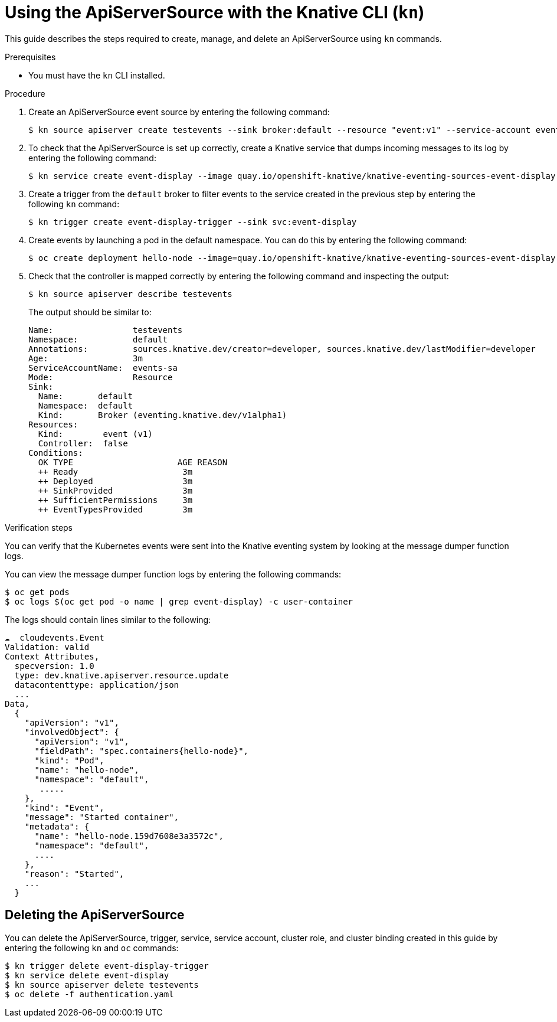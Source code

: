 // Module included in the following assemblies:
//
// serverless/knative_eventing/serverless-kn-source.adoc

[id="apiserversource-kn_context"]
= Using the ApiServerSource with the Knative CLI (`kn`)

This guide describes the steps required to create, manage, and delete an ApiServerSource using `kn` commands.

.Prerequisites

* You must have the `kn` CLI installed.

.Procedure

. Create an ApiServerSource event source by entering the following command:
+
----
$ kn source apiserver create testevents --sink broker:default --resource "event:v1" --service-account events-sa --mode Resource
----

. To check that the ApiServerSource is set up correctly, create a Knative service that dumps incoming messages to its log by entering the following command:
+
----
$ kn service create event-display --image quay.io/openshift-knative/knative-eventing-sources-event-display:v0.13.2
----

. Create a trigger from the `default` broker to filter events to the service created in the previous step by entering the following `kn` command:
+
----
$ kn trigger create event-display-trigger --sink svc:event-display
----

. Create events by launching a pod in the default namespace. You can do this by entering the following command:
+
----
$ oc create deployment hello-node --image=quay.io/openshift-knative/knative-eventing-sources-event-display
----

. Check that the controller is mapped correctly by entering the following command and inspecting the output:
+
----
$ kn source apiserver describe testevents
----
+
The output should be similar to:
+
----
Name:                testevents
Namespace:           default
Annotations:         sources.knative.dev/creator=developer, sources.knative.dev/lastModifier=developer
Age:                 3m
ServiceAccountName:  events-sa
Mode:                Resource
Sink:
  Name:       default
  Namespace:  default
  Kind:       Broker (eventing.knative.dev/v1alpha1)
Resources:
  Kind:        event (v1)
  Controller:  false
Conditions:
  OK TYPE                     AGE REASON
  ++ Ready                     3m
  ++ Deployed                  3m
  ++ SinkProvided              3m
  ++ SufficientPermissions     3m
  ++ EventTypesProvided        3m
----

.Verification steps

You can verify that the Kubernetes events were sent into the Knative eventing system by looking at the message dumper function logs.

You can view the message dumper function logs by entering the following commands:
----
$ oc get pods
$ oc logs $(oc get pod -o name | grep event-display) -c user-container
----

The logs should contain lines similar to the following:
----
☁️  cloudevents.Event
Validation: valid
Context Attributes,
  specversion: 1.0
  type: dev.knative.apiserver.resource.update
  datacontenttype: application/json
  ...
Data,
  {
    "apiVersion": "v1",
    "involvedObject": {
      "apiVersion": "v1",
      "fieldPath": "spec.containers{hello-node}",
      "kind": "Pod",
      "name": "hello-node",
      "namespace": "default",
       .....
    },
    "kind": "Event",
    "message": "Started container",
    "metadata": {
      "name": "hello-node.159d7608e3a3572c",
      "namespace": "default",
      ....
    },
    "reason": "Started",
    ...
  }
----

[id="delete-apiserversource-kn_{context}"]
== Deleting the ApiServerSource

You can delete the ApiServerSource, trigger, service, service account, cluster role, and cluster binding created in this guide by entering the following `kn` and `oc` commands:
----
$ kn trigger delete event-display-trigger
$ kn service delete event-display
$ kn source apiserver delete testevents
$ oc delete -f authentication.yaml
----
